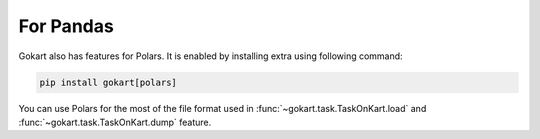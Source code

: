 For Pandas
==========

Gokart also has features for Polars. It is enabled by installing extra using following command:

.. code:: sh

    pip install gokart[polars]


You can use Polars for the most of the file format used in :func:`~gokart.task.TaskOnKart.load` and :func:`~gokart.task.TaskOnKart.dump` feature.
